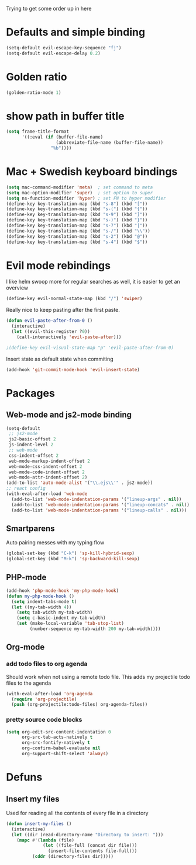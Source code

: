 Trying to get some order up in here
* Defaults and simple binding
   #+BEGIN_SRC emacs-lisp
  (setq-default evil-escape-key-sequence "fj")
  (setq-default evil-escape-delay 0.2)
   #+END_SRC
* Golden ratio
   #+BEGIN_SRC emacs-lisp
  (golden-ratio-mode 1)
   #+END_SRC
* show path in buffer title
#+BEGIN_SRC emacs-lisp
(setq frame-title-format
      '((:eval (if (buffer-file-name)
                   (abbreviate-file-name (buffer-file-name))
                 "%b"))))
#+END_SRC
* Mac + Swedish keyboard bindings
   #+BEGIN_SRC emacs-lisp
  (setq mac-command-modifier 'meta)  ; set command to meta
  (setq mac-option-modifier 'super)  ; set option to super
  (setq ns-function-modifier 'hyper) ; set FN to hyper modifier
  (define-key key-translation-map (kbd "s-8") (kbd "["))
  (define-key key-translation-map (kbd "s-(") (kbd "{"))
  (define-key key-translation-map (kbd "s-9") (kbd "]"))
  (define-key key-translation-map (kbd "s-)") (kbd "}"))
  (define-key key-translation-map (kbd "s-7") (kbd "|"))
  (define-key key-translation-map (kbd "s-/") (kbd "\\"))
  (define-key key-translation-map (kbd "s-2") (kbd "@"))
  (define-key key-translation-map (kbd "s-4") (kbd "$"))
   #+END_SRC
* Evil mode rebindings
   I like helm swoop more for regular searches as well, it is easier to get an overview
   #+BEGIN_SRC emacs-lisp
  (define-key evil-normal-state-map (kbd "/") 'swiper)
   #+END_SRC

   Really nice to keep pasting after the first paste.
   #+BEGIN_SRC emacs-lisp
  (defun evil-paste-after-from-0 ()
    (interactive)
    (let ((evil-this-register ?0))
      (call-interactively 'evil-paste-after)))

  ;(define-key evil-visual-state-map "p" 'evil-paste-after-from-0)
   #+END_SRC

   Insert state as default state when commiting

   #+BEGIN_SRC emacs-lisp
  (add-hook 'git-commit-mode-hook 'evil-insert-state) 
   #+END_SRC

* Packages
** Web-mode and js2-mode binding
    #+BEGIN_SRC emacs-lisp
  (setq-default
   ;; js2-mode
   js2-basic-offset 2
   js-indent-level 2
   ;; web-mode
   css-indent-offset 2
   web-mode-markup-indent-offset 2
   web-mode-css-indent-offset 2
   web-mode-code-indent-offset 2
   web-mode-attr-indent-offset 2)
  (add-to-list 'auto-mode-alist '("\\.ejs\\'" . js2-mode))
  ;; react config
  (with-eval-after-load 'web-mode
    (add-to-list 'web-mode-indentation-params '("lineup-args" . nil))
    (add-to-list 'web-mode-indentation-params '("lineup-concats" . nil))
    (add-to-list 'web-mode-indentation-params '("lineup-calls" . nil)))
    #+END_SRC
** Smartparens
    Auto pairing messes with my typing flow
    #+BEGIN_SRC emacs-lisp
      (global-set-key (kbd "C-k") 'sp-kill-hybrid-sexp)
      (global-set-key (kbd "M-k") 'sp-backward-kill-sexp)
    #+END_SRC
** PHP-mode
    #+BEGIN_SRC emacs-lisp
  (add-hook 'php-mode-hook 'my-php-mode-hook)
  (defun my-php-mode-hook ()
    (setq indent-tabs-mode t)
    (let ((my-tab-width 4))
      (setq tab-width my-tab-width)
      (setq c-basic-indent my-tab-width)
      (set (make-local-variable 'tab-stop-list)
           (number-sequence my-tab-width 200 my-tab-width))))
    #+END_SRC
** Org-mode
*** add todo files to org agenda
   Should work when not using a remote todo file. This adds my projectile todo files to the agenda
#+BEGIN_SRC emacs-lisp :tangle no
(with-eval-after-load 'org-agenda
  (require 'org-projectile)
  (push (org-projectile:todo-files) org-agenda-files))
#+END_SRC
*** pretty source code blocks
#+BEGIN_SRC emacs-lisp
(setq org-edit-src-content-indentation 0
      org-src-tab-acts-natively t
      org-src-fontify-natively t
      org-confirm-babel-evaluate nil
      org-support-shift-select 'always)
#+END_SRC
* Defuns 
** Insert my files
   Used for reading all the contents of every file in a directory
   #+BEGIN_SRC emacs-lisp 
  (defun insert-my-files ()
    (interactive)
    (let ((dir (read-directory-name "Directory to insert: ")))
      (mapc #'(lambda (file) 
                (let ((file-full (concat dir file)))
                  (insert-file-contents file-full)))
            (cddr (directory-files dir)))))
   #+END_SRC
   
   
   

